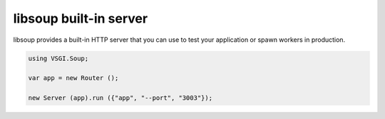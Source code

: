 libsoup built-in server
=======================

libsoup provides a built-in HTTP server that you can use to test your
application or spawn workers in production.

.. code:: vala

    using VSGI.Soup;

    var app = new Router ();

    new Server (app).run ({"app", "--port", "3003"});

